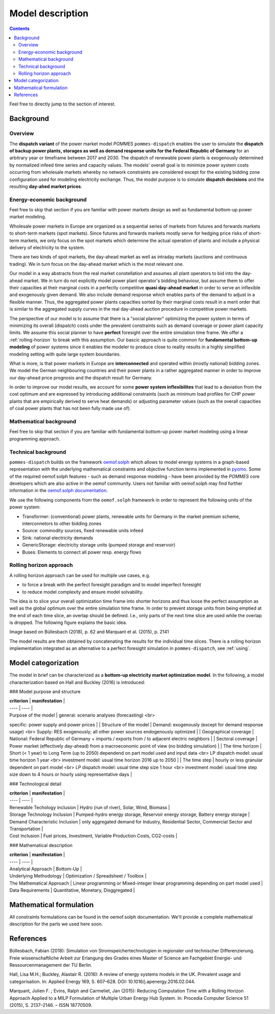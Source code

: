 Model description
=================

.. contents::

Feel free to directly jump to the section of interest.

Background
----------

Overview
++++++++
The **dispatch variant** of the power market model *POMMES* ``pommes-dispatch``
enables the user to simulate the **dispatch of backup power plants,
storages as well as demand response units for the Federal Republic of Germany**
for an arbitrary year or timeframe between 2017 and 2030.
The dispatch of renewable power plants is exogenously determined
by normalized infeed time series and capacity values.
The models' overall goal is to minimize power system costs
occurring from wholesale markets whereby no network constraints
are considered except for the existing bidding zone configuration
used for modeling electricity exchange.
Thus, the model purpose is to simulate **dispatch decisions**
and the resulting **day-ahed market prices**.

Energy-economic background
++++++++++++++++++++++++++
Feel free to skip that section if you are familiar with power markets design
as well as fundamental bottom-up power market modeling.

Wholesale power markets in Europe are organized as a sequential series
of markets from futures and forwards markets to short-term markets (spot markets).
Since futures and forwards markets mostly serve for hedging price risks of short-term
markets, we only focus on the spot markets which determine the actual operation
of plants and include a physical delivery of electricity to the system.

There are two kinds of spot markets, the day-ahead market as well as intraday
markets (auctions and continuous trading). We in turn focus on the day-ahead
market which is the most relevant one.

Our model in a way abstracts from the real market constellation and assumes
all plant operators to bid into the day-ahead market. We in turn do not explicitly
model power plant operator's bidding behaviour, but assume them to offer their
capacities at their marginal costs in a perfectly competitive
**quasi day-ahead market** in order
to serve an inflexible and exogenously given demand. We also include demand
response which enables parts of the demand to adjust in a flexible manner.
Thus, the aggregated power plants capacities sorted by their marginal costs
result in a merit order that is similar to the aggregated supply curves in
the real day-ahead auction procedure in competitive power markets.

The perspective of our model is to assume that there is a "social planner"
optimizing the power system in terms of minimizing its overall (dispatch) costs
under the prevalent constraints such as demand coverage or power plant capacity limits.
We assume this social planner to have **perfect** foresight over the entire
simulation time frame. We offer a :ref:`rolling-horizon` to break with
this assumption. Our bascic approach is quite common
for **fundamental bottom-up modeling** of power systems
since it enables the modeler to produce close to reality results in a highly
simplified modeling setting with quite large system boundaries.

What is more, is that power markets in Europe are **interconnected** and operated
within (mostly national) bidding zones. We model the German neighbouring countries
and their power plants in a rather aggregated manner in order to improve our
day-ahead price prognosis and the dispatch result for Germany.

In order to improve our model results, we account for some **power system inflexibilites**
that lead to a deviation from the cost optimum and are expressed by introducing
additional constraints (such as minimum load profiles for CHP power plants
that are empirically derived to serve heat demands)
or adjusting parameter values (such as the overall
capacities of coal power plants that has not been fully made use of).

Mathematical background
+++++++++++++++++++++++
Feel free to skip that section if you are familiar with fundamental
bottom-up power market modeling using a linear programming approach.



Technical background
++++++++++++++++++++
``pommes-dispatch`` builds on the framework `oemof.solph <https://github.com/oemof/oemof-solph>`_
which allows to model energy systems in a graph-based representation
with the underlying mathematical constraints and objective function terms
implemented in `pyomo <https://pyomo.readthedocs.io/en/stable/>`_.
Some of the required oemof.solph features - such as demand response modeling -
have been provided by the *POMMES* core developers which are also active in
the oemof community.
Users not familiar with oemof.solph may find further information
in the `oemof.solph documentation <https://oemof-solph.readthedocs.io/en/latest/readme.html>`_.

We use the following components from the ``oemof.solph`` framework in order
to represent the following units of the power system:

- Transformer: (conventional) power plants, renewable units for Germany in the
  market premium scheme, interconnetors to other bidding zones
- Source: commodity sources, fixed renewable units infeed
- Sink: national electricity demands
- GenericStorage: electricity storage units (pumped storage and reservoir)
- Buses: Elements to connect all power resp. energy flows

.. _rolling-horizon:

Rolling horizon approach
++++++++++++++++++++++++

A rolling horizon approach can be used for multiple use cases, e.g.

- to force a break with the perfect foresight paradigm and to model imperfect
  foresight
- to reduce model complexity and ensure model solvability.

The idea is to slice your overall optimization time frame
into shorter horizons and thus loose the perfect assumption as well as the
global optimum over the entire simulation time frame. In order to prevent
storage units from being emptied at the end of each time slice, an overlap
should be defined. I.e., only parts of the next time slice are used while the
overlap is dropped. The following figure explains the basic idea.

.. image:: figs/rolling_horizon.png

Image based on Büllesbach (2018), p. 62 and Marquant et al. (2015), p. 2141

The model results are then obtained by concatenating the results for the individual
time slices. There is a rolling horizon implementation integrated as an
alternative to a perfect foresight simulation in ``pommes-dispatch``, see
:ref:`using`.

Model categorization
--------------------
The model in brief can be characterized as a **bottom-up electricity market optimization model**.
In the following, a model characterization based on Hall and Buckley (2016) is introduced:

### Model purpose and structure

| **criterion** | **manifestation** |
| ---- | ---- |
| Purpose of the model | general: scenario analyses (forecasting) <br>
specific: power supply and power prices |
| Structure of the model | Demand: exogenously (except for demand response usage) <br>
Supply: RES exogenously; all other power sources endogenously optimized |
| Geographical coverage | National: Federal Republic of Germany + imports / exports from / to adjacent electric neighbors |
| Sectoral coverage | Power market (effectively day-ahead) from a macroeconomic point of view (no bidding simulation) |
| The time horizon | Short (< 1 year) to Long Term (up to 2050) dependend on part model used and input data <br>
LP dispatch model: usual time horizon 1 year <br>
investment model: usual time horizon 2016 up to 2050 |
| The time step | hourly or less granular dependent on part model <br>
LP dispatch model: usual time step size 1 hour <br>
investment model: usual time step size down to 4 hours or hourly using representative days |

### Technological detail

| **criterion** | **manifestation** |
| ---- | ---- |
| Renewable Techology inclusion | Hydro (run of river), Solar, Wind, Biomass |
| Storage Technology Inclusion | Pumped-hydro energy storage, Reservoir energy storage, Battery energy storage |
| Demand Characteristic Inclusion | only aggregated demand for Industry, Residential Sector, Commercial Sector and Transportation |
| Cost Inclusion | Fuel prices, Investment, Variable Production Costs, CO2-costs |

### Mathematical description

| **criterion** | **manifestation** |
| ---- | ---- |
| Analytical Approach | Bottom-Up |
| Underlying Methodology | Optimization / Spreadsheet / Toolbox |
| The Mathematical Approach | Linear programming or Mixed-integer linear programming depending on part model used |
| Data Requirements | Quantitative, Monetary, Disggregated |


Mathematical formulation
------------------------
All constraints formulations can be found in the oemof.solph documentation.
We'll provide a complete mathematical description for the parts we
used here soon.

References
----------
Büllesbach, Fabian (2018): Simulation von Stromspeichertechnologien
in regionaler und technischer Differenzierung.
Freie wissenschaftliche Arbeit zur Erlangung des Grades eines
Master of Science am Fachgebiet Energie- und Ressourcenmanagement der TU Berlin.

Hall, Lisa M.H.; Buckley, Alastair R. (2016):
A review of energy systems models in the UK. Prevalent usage and categorisation.
In: Applied Energy 169, S. 607–628. DOI: 10.1016/j.apenergy.2016.02.044.

Marquant, Julien F. ; Evins, Ralph and Carmeliet, Jan (2015): Reducing
Computation Time with a Rolling Horizon Approach Applied to a MILP Formulation
of Multiple Urban Energy Hub System. In: Procedia Computer Science 51 (2015),
S. 2137–2146. – ISSN 18770509.

